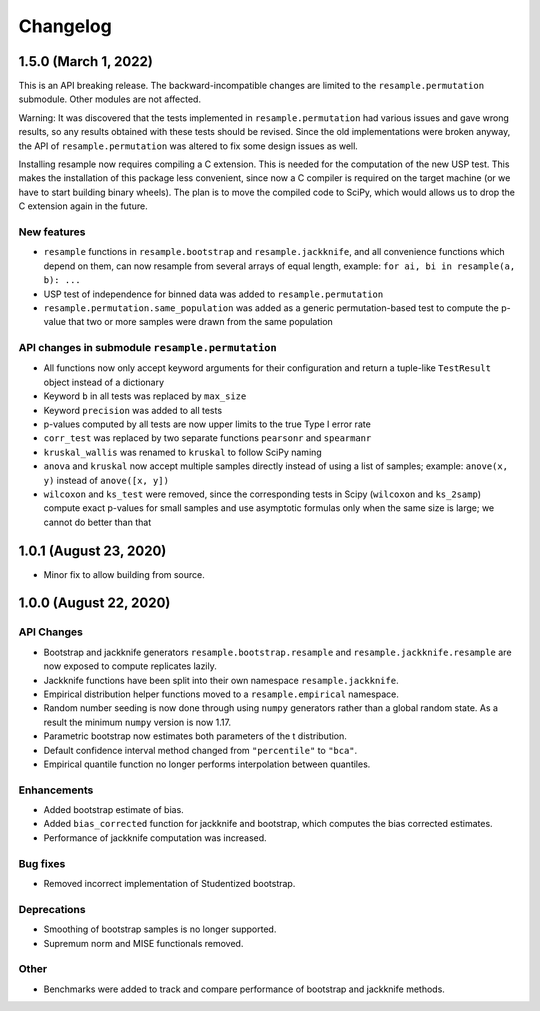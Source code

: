 Changelog
=========

1.5.0 (March 1, 2022)
-------------------------

This is an API breaking release. The backward-incompatible changes are limited to the
``resample.permutation`` submodule. Other modules are not affected.

Warning: It was discovered that the tests implemented in ``resample.permutation`` had
various issues and gave wrong results, so any results obtained with these tests should
be revised. Since the old implementations were broken anyway, the API of
``resample.permutation`` was altered to fix some design issues as well.

Installing resample now requires compiling a C extension. This is needed for the
computation of the new USP test. This makes the installation of this package less
convenient, since now a C compiler is required on the target machine (or we have to
start building binary wheels). The plan is to move the compiled code to SciPy, which
would allows us to drop the C extension again in the future.

New features
~~~~~~~~~~~~
- ``resample`` functions in ``resample.bootstrap`` and ``resample.jackknife``, and all
  convenience functions which depend on them, can now resample from several arrays of
  equal length, example: ``for ai, bi in resample(a, b): ...``
- USP test of independence for binned data was added to ``resample.permutation``
- ``resample.permutation.same_population`` was added as a generic permutation-based test
  to compute the p-value that two or more samples were drawn from the same population

API changes in submodule ``resample.permutation``
~~~~~~~~~~~~~~~~~~~~~~~~~~~~~~~~~~~~~~~~~~~~~~~~~
- All functions now only accept keyword arguments for their configuration and return a
  tuple-like ``TestResult`` object instead of a dictionary
- Keyword ``b`` in all tests was replaced by ``max_size``
- Keyword ``precision`` was added to all tests
- p-values computed by all tests are now upper limits to the true Type I error rate
- ``corr_test`` was replaced by two separate functions ``pearsonr`` and ``spearmanr``
- ``kruskal_wallis`` was renamed to ``kruskal`` to follow SciPy naming
- ``anova`` and ``kruskal`` now accept multiple samples directly instead of using a list
  of samples; example: ``anove(x, y)`` instead of ``anove([x, y])``
- ``wilcoxon`` and ``ks_test`` were removed, since the corresponding tests in Scipy
  (``wilcoxon`` and ``ks_2samp``) compute exact p-values for small samples and use
  asymptotic formulas only when the same size is large; we cannot do better than that

1.0.1 (August 23, 2020)
-----------------------

- Minor fix to allow building from source.

1.0.0 (August 22, 2020)
-----------------------

API Changes
~~~~~~~~~~~

- Bootstrap and jackknife generators ``resample.bootstrap.resample`` and ``resample.jackknife.resample`` are now exposed to compute replicates lazily.
- Jackknife functions have been split into their own namespace ``resample.jackknife``.
- Empirical distribution helper functions moved to a ``resample.empirical`` namespace.
- Random number seeding is now done through using ``numpy`` generators rather than a global random state. As a result the minimum ``numpy`` version is now 1.17.
- Parametric bootstrap now estimates both parameters of the t distribution.
- Default confidence interval method changed from ``"percentile"`` to ``"bca"``.
- Empirical quantile function no longer performs interpolation between quantiles.

Enhancements
~~~~~~~~~~~~

- Added bootstrap estimate of bias.
- Added ``bias_corrected`` function for jackknife and bootstrap, which computes the bias corrected estimates.
- Performance of jackknife computation was increased.

Bug fixes
~~~~~~~~~

- Removed incorrect implementation of Studentized bootstrap.

Deprecations
~~~~~~~~~~~~

- Smoothing of bootstrap samples is no longer supported.
- Supremum norm and MISE functionals removed.

Other
~~~~~

- Benchmarks were added to track and compare performance of bootstrap and jackknife methods.
